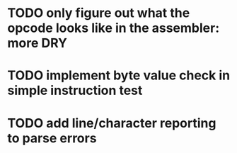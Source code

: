 * TODO only figure out what the opcode *looks* like in the assembler: more DRY
* TODO implement byte value check in simple instruction test
* TODO add line/character reporting to parse errors
